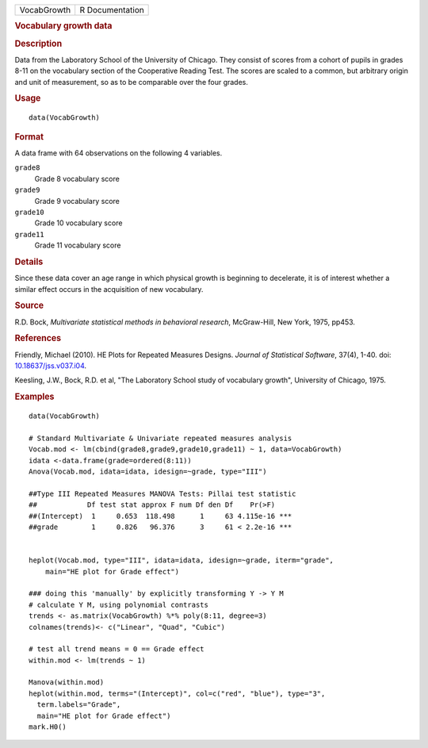 .. container::

   =========== ===============
   VocabGrowth R Documentation
   =========== ===============

   .. rubric:: Vocabulary growth data
      :name: VocabGrowth

   .. rubric:: Description
      :name: description

   Data from the Laboratory School of the University of Chicago. They
   consist of scores from a cohort of pupils in grades 8-11 on the
   vocabulary section of the Cooperative Reading Test. The scores are
   scaled to a common, but arbitrary origin and unit of measurement, so
   as to be comparable over the four grades.

   .. rubric:: Usage
      :name: usage

   ::

      data(VocabGrowth)

   .. rubric:: Format
      :name: format

   A data frame with 64 observations on the following 4 variables.

   ``grade8``
      Grade 8 vocabulary score

   ``grade9``
      Grade 9 vocabulary score

   ``grade10``
      Grade 10 vocabulary score

   ``grade11``
      Grade 11 vocabulary score

   .. rubric:: Details
      :name: details

   Since these data cover an age range in which physical growth is
   beginning to decelerate, it is of interest whether a similar effect
   occurs in the acquisition of new vocabulary.

   .. rubric:: Source
      :name: source

   R.D. Bock, *Multivariate statistical methods in behavioral research*,
   McGraw-Hill, New York, 1975, pp453.

   .. rubric:: References
      :name: references

   Friendly, Michael (2010). HE Plots for Repeated Measures Designs.
   *Journal of Statistical Software*, 37(4), 1-40. doi:
   `10.18637/jss.v037.i04 <https://doi.org/10.18637/jss.v037.i04>`__.

   Keesling, J.W., Bock, R.D. et al, "The Laboratory School study of
   vocabulary growth", University of Chicago, 1975.

   .. rubric:: Examples
      :name: examples

   ::

      data(VocabGrowth)

      # Standard Multivariate & Univariate repeated measures analysis
      Vocab.mod <- lm(cbind(grade8,grade9,grade10,grade11) ~ 1, data=VocabGrowth)
      idata <-data.frame(grade=ordered(8:11))
      Anova(Vocab.mod, idata=idata, idesign=~grade, type="III")

      ##Type III Repeated Measures MANOVA Tests: Pillai test statistic
      ##            Df test stat approx F num Df den Df    Pr(>F)    
      ##(Intercept)  1     0.653  118.498      1     63 4.115e-16 ***
      ##grade        1     0.826   96.376      3     61 < 2.2e-16 ***


      heplot(Vocab.mod, type="III", idata=idata, idesign=~grade, iterm="grade",
          main="HE plot for Grade effect")

      ### doing this 'manually' by explicitly transforming Y -> Y M
      # calculate Y M, using polynomial contrasts
      trends <- as.matrix(VocabGrowth) %*% poly(8:11, degree=3)
      colnames(trends)<- c("Linear", "Quad", "Cubic")

      # test all trend means = 0 == Grade effect
      within.mod <- lm(trends ~ 1)

      Manova(within.mod)
      heplot(within.mod, terms="(Intercept)", col=c("red", "blue"), type="3",
        term.labels="Grade",
        main="HE plot for Grade effect")
      mark.H0()
